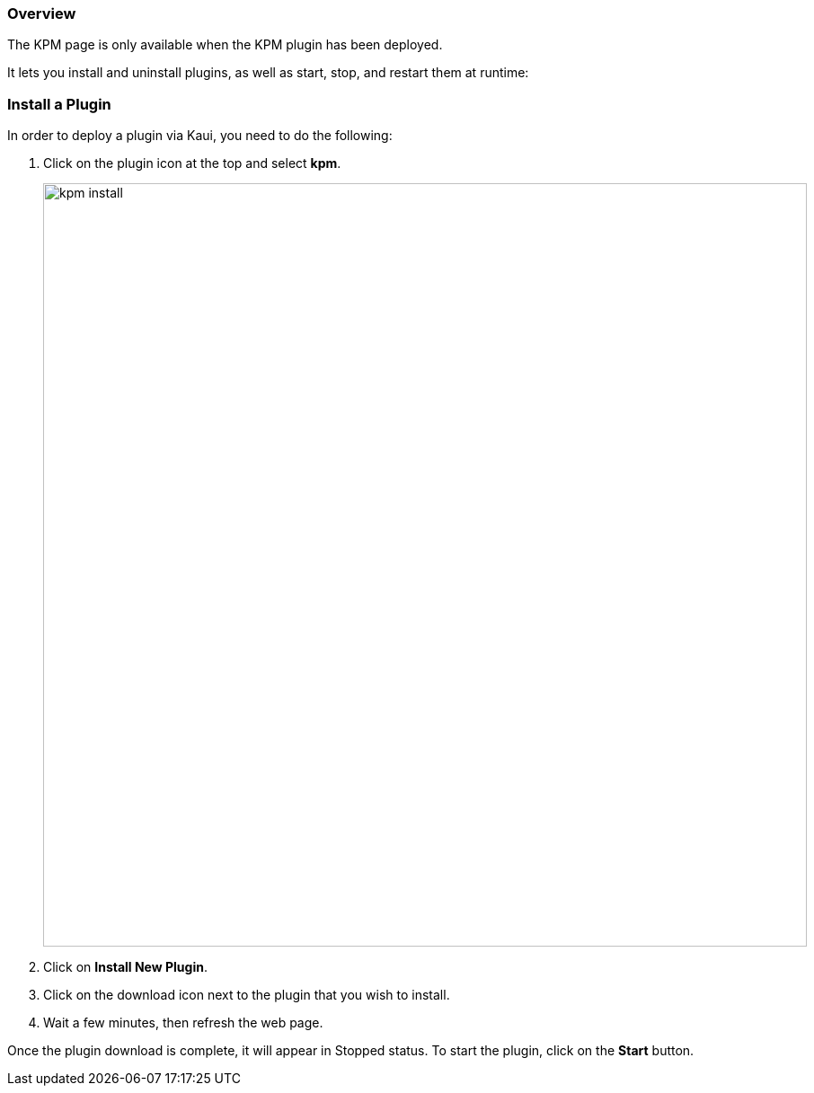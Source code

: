 === Overview

The KPM page is only available when the KPM plugin has been deployed.

It lets you install and uninstall plugins, as well as start, stop, and restart them at runtime:

=== Install a Plugin

In order to deploy a plugin via Kaui, you need to do the following:

. Click on the plugin icon at the top and select *kpm*.
+
image::kpm_install.png[width=850,align="center"]
+
. Click on *Install New Plugin*.
. Click on the download icon next to the plugin that you wish to install.
. Wait a few minutes, then refresh the web page.

Once the plugin download is complete, it will appear in Stopped status. To start the plugin, click on the *Start* button.

//COPIED FROM:
//https://docs.killbill.io/latest/plugin_management.html#_kpm_plugin
//https://docs.killbill.io/latest/plugin_installation.html#_installing_via_kaui
